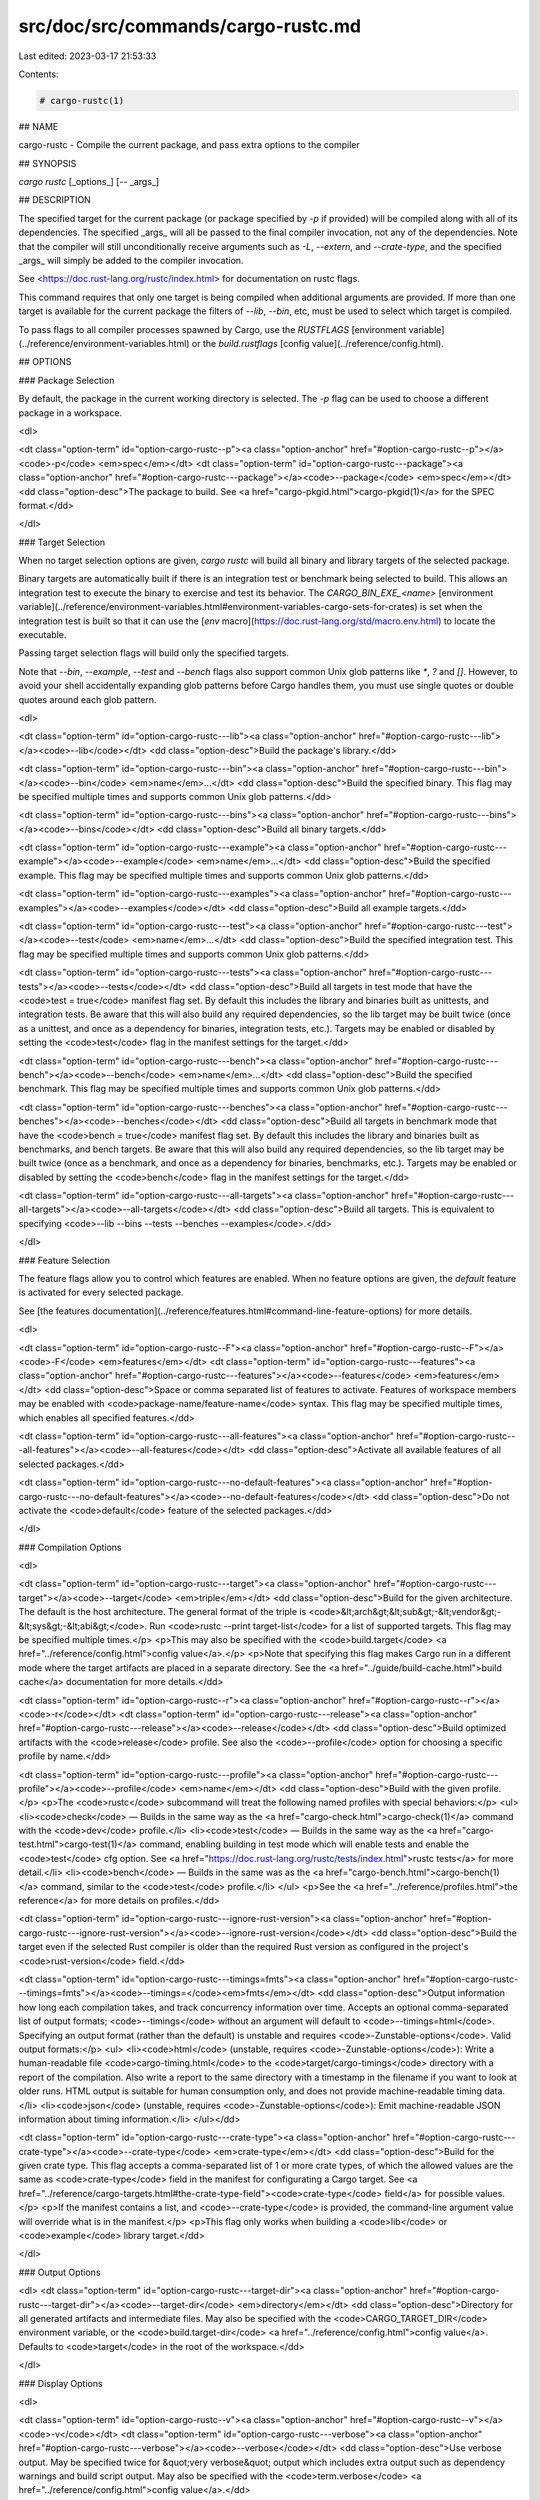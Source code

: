 src/doc/src/commands/cargo-rustc.md
===================================

Last edited: 2023-03-17 21:53:33

Contents:

.. code-block:: md

    # cargo-rustc(1)



## NAME

cargo-rustc - Compile the current package, and pass extra options to the compiler

## SYNOPSIS

`cargo rustc` [_options_] [`--` _args_]

## DESCRIPTION

The specified target for the current package (or package specified by `-p` if
provided) will be compiled along with all of its dependencies. The specified
_args_ will all be passed to the final compiler invocation, not any of the
dependencies. Note that the compiler will still unconditionally receive
arguments such as `-L`, `--extern`, and `--crate-type`, and the specified
_args_ will simply be added to the compiler invocation.

See <https://doc.rust-lang.org/rustc/index.html> for documentation on rustc
flags.

This command requires that only one target is being compiled when additional
arguments are provided. If more than one target is available for the current
package the filters of `--lib`, `--bin`, etc, must be used to select which
target is compiled.

To pass flags to all compiler processes spawned by Cargo, use the `RUSTFLAGS`
[environment variable](../reference/environment-variables.html) or the
`build.rustflags` [config value](../reference/config.html).

## OPTIONS

### Package Selection

By default, the package in the current working directory is selected. The `-p`
flag can be used to choose a different package in a workspace.

<dl>

<dt class="option-term" id="option-cargo-rustc--p"><a class="option-anchor" href="#option-cargo-rustc--p"></a><code>-p</code> <em>spec</em></dt>
<dt class="option-term" id="option-cargo-rustc---package"><a class="option-anchor" href="#option-cargo-rustc---package"></a><code>--package</code> <em>spec</em></dt>
<dd class="option-desc">The package to build. See <a href="cargo-pkgid.html">cargo-pkgid(1)</a> for the SPEC
format.</dd>


</dl>


### Target Selection

When no target selection options are given, `cargo rustc` will build all
binary and library targets of the selected package.

Binary targets are automatically built if there is an integration test or
benchmark being selected to build. This allows an integration
test to execute the binary to exercise and test its behavior. 
The `CARGO_BIN_EXE_<name>`
[environment variable](../reference/environment-variables.html#environment-variables-cargo-sets-for-crates)
is set when the integration test is built so that it can use the
[`env` macro](https://doc.rust-lang.org/std/macro.env.html) to locate the
executable.


Passing target selection flags will build only the specified
targets. 

Note that `--bin`, `--example`, `--test` and `--bench` flags also 
support common Unix glob patterns like `*`, `?` and `[]`. However, to avoid your 
shell accidentally expanding glob patterns before Cargo handles them, you must 
use single quotes or double quotes around each glob pattern.

<dl>

<dt class="option-term" id="option-cargo-rustc---lib"><a class="option-anchor" href="#option-cargo-rustc---lib"></a><code>--lib</code></dt>
<dd class="option-desc">Build the package's library.</dd>


<dt class="option-term" id="option-cargo-rustc---bin"><a class="option-anchor" href="#option-cargo-rustc---bin"></a><code>--bin</code> <em>name</em>...</dt>
<dd class="option-desc">Build the specified binary. This flag may be specified multiple times
and supports common Unix glob patterns.</dd>


<dt class="option-term" id="option-cargo-rustc---bins"><a class="option-anchor" href="#option-cargo-rustc---bins"></a><code>--bins</code></dt>
<dd class="option-desc">Build all binary targets.</dd>



<dt class="option-term" id="option-cargo-rustc---example"><a class="option-anchor" href="#option-cargo-rustc---example"></a><code>--example</code> <em>name</em>...</dt>
<dd class="option-desc">Build the specified example. This flag may be specified multiple times
and supports common Unix glob patterns.</dd>


<dt class="option-term" id="option-cargo-rustc---examples"><a class="option-anchor" href="#option-cargo-rustc---examples"></a><code>--examples</code></dt>
<dd class="option-desc">Build all example targets.</dd>


<dt class="option-term" id="option-cargo-rustc---test"><a class="option-anchor" href="#option-cargo-rustc---test"></a><code>--test</code> <em>name</em>...</dt>
<dd class="option-desc">Build the specified integration test. This flag may be specified
multiple times and supports common Unix glob patterns.</dd>


<dt class="option-term" id="option-cargo-rustc---tests"><a class="option-anchor" href="#option-cargo-rustc---tests"></a><code>--tests</code></dt>
<dd class="option-desc">Build all targets in test mode that have the <code>test = true</code> manifest
flag set. By default this includes the library and binaries built as
unittests, and integration tests. Be aware that this will also build any
required dependencies, so the lib target may be built twice (once as a
unittest, and once as a dependency for binaries, integration tests, etc.).
Targets may be enabled or disabled by setting the <code>test</code> flag in the
manifest settings for the target.</dd>


<dt class="option-term" id="option-cargo-rustc---bench"><a class="option-anchor" href="#option-cargo-rustc---bench"></a><code>--bench</code> <em>name</em>...</dt>
<dd class="option-desc">Build the specified benchmark. This flag may be specified multiple
times and supports common Unix glob patterns.</dd>


<dt class="option-term" id="option-cargo-rustc---benches"><a class="option-anchor" href="#option-cargo-rustc---benches"></a><code>--benches</code></dt>
<dd class="option-desc">Build all targets in benchmark mode that have the <code>bench = true</code>
manifest flag set. By default this includes the library and binaries built
as benchmarks, and bench targets. Be aware that this will also build any
required dependencies, so the lib target may be built twice (once as a
benchmark, and once as a dependency for binaries, benchmarks, etc.).
Targets may be enabled or disabled by setting the <code>bench</code> flag in the
manifest settings for the target.</dd>


<dt class="option-term" id="option-cargo-rustc---all-targets"><a class="option-anchor" href="#option-cargo-rustc---all-targets"></a><code>--all-targets</code></dt>
<dd class="option-desc">Build all targets. This is equivalent to specifying <code>--lib --bins --tests --benches --examples</code>.</dd>


</dl>


### Feature Selection

The feature flags allow you to control which features are enabled. When no
feature options are given, the `default` feature is activated for every
selected package.

See [the features documentation](../reference/features.html#command-line-feature-options)
for more details.

<dl>

<dt class="option-term" id="option-cargo-rustc--F"><a class="option-anchor" href="#option-cargo-rustc--F"></a><code>-F</code> <em>features</em></dt>
<dt class="option-term" id="option-cargo-rustc---features"><a class="option-anchor" href="#option-cargo-rustc---features"></a><code>--features</code> <em>features</em></dt>
<dd class="option-desc">Space or comma separated list of features to activate. Features of workspace
members may be enabled with <code>package-name/feature-name</code> syntax. This flag may
be specified multiple times, which enables all specified features.</dd>


<dt class="option-term" id="option-cargo-rustc---all-features"><a class="option-anchor" href="#option-cargo-rustc---all-features"></a><code>--all-features</code></dt>
<dd class="option-desc">Activate all available features of all selected packages.</dd>


<dt class="option-term" id="option-cargo-rustc---no-default-features"><a class="option-anchor" href="#option-cargo-rustc---no-default-features"></a><code>--no-default-features</code></dt>
<dd class="option-desc">Do not activate the <code>default</code> feature of the selected packages.</dd>


</dl>


### Compilation Options

<dl>

<dt class="option-term" id="option-cargo-rustc---target"><a class="option-anchor" href="#option-cargo-rustc---target"></a><code>--target</code> <em>triple</em></dt>
<dd class="option-desc">Build for the given architecture. The default is the host architecture. The general format of the triple is
<code>&lt;arch&gt;&lt;sub&gt;-&lt;vendor&gt;-&lt;sys&gt;-&lt;abi&gt;</code>. Run <code>rustc --print target-list</code> for a
list of supported targets. This flag may be specified multiple times.</p>
<p>This may also be specified with the <code>build.target</code>
<a href="../reference/config.html">config value</a>.</p>
<p>Note that specifying this flag makes Cargo run in a different mode where the
target artifacts are placed in a separate directory. See the
<a href="../guide/build-cache.html">build cache</a> documentation for more details.</dd>



<dt class="option-term" id="option-cargo-rustc--r"><a class="option-anchor" href="#option-cargo-rustc--r"></a><code>-r</code></dt>
<dt class="option-term" id="option-cargo-rustc---release"><a class="option-anchor" href="#option-cargo-rustc---release"></a><code>--release</code></dt>
<dd class="option-desc">Build optimized artifacts with the <code>release</code> profile.
See also the <code>--profile</code> option for choosing a specific profile by name.</dd>



<dt class="option-term" id="option-cargo-rustc---profile"><a class="option-anchor" href="#option-cargo-rustc---profile"></a><code>--profile</code> <em>name</em></dt>
<dd class="option-desc">Build with the given profile.</p>
<p>The <code>rustc</code> subcommand will treat the following named profiles with special behaviors:</p>
<ul>
<li><code>check</code> — Builds in the same way as the <a href="cargo-check.html">cargo-check(1)</a> command with
the <code>dev</code> profile.</li>
<li><code>test</code> — Builds in the same way as the <a href="cargo-test.html">cargo-test(1)</a> command,
enabling building in test mode which will enable tests and enable the <code>test</code>
cfg option. See <a href="https://doc.rust-lang.org/rustc/tests/index.html">rustc
tests</a> for more detail.</li>
<li><code>bench</code> — Builds in the same was as the <a href="cargo-bench.html">cargo-bench(1)</a> command,
similar to the <code>test</code> profile.</li>
</ul>
<p>See the <a href="../reference/profiles.html">the reference</a> for more details on profiles.</dd>


<dt class="option-term" id="option-cargo-rustc---ignore-rust-version"><a class="option-anchor" href="#option-cargo-rustc---ignore-rust-version"></a><code>--ignore-rust-version</code></dt>
<dd class="option-desc">Build the target even if the selected Rust compiler is older than the
required Rust version as configured in the project's <code>rust-version</code> field.</dd>



<dt class="option-term" id="option-cargo-rustc---timings=fmts"><a class="option-anchor" href="#option-cargo-rustc---timings=fmts"></a><code>--timings=</code><em>fmts</em></dt>
<dd class="option-desc">Output information how long each compilation takes, and track concurrency
information over time. Accepts an optional comma-separated list of output
formats; <code>--timings</code> without an argument will default to <code>--timings=html</code>.
Specifying an output format (rather than the default) is unstable and requires
<code>-Zunstable-options</code>. Valid output formats:</p>
<ul>
<li><code>html</code> (unstable, requires <code>-Zunstable-options</code>): Write a human-readable file <code>cargo-timing.html</code> to the
<code>target/cargo-timings</code> directory with a report of the compilation. Also write
a report to the same directory with a timestamp in the filename if you want
to look at older runs. HTML output is suitable for human consumption only,
and does not provide machine-readable timing data.</li>
<li><code>json</code> (unstable, requires <code>-Zunstable-options</code>): Emit machine-readable JSON
information about timing information.</li>
</ul></dd>




<dt class="option-term" id="option-cargo-rustc---crate-type"><a class="option-anchor" href="#option-cargo-rustc---crate-type"></a><code>--crate-type</code> <em>crate-type</em></dt>
<dd class="option-desc">Build for the given crate type. This flag accepts a comma-separated list of
1 or more crate types, of which the allowed values are the same as <code>crate-type</code>
field in the manifest for configurating a Cargo target. See
<a href="../reference/cargo-targets.html#the-crate-type-field"><code>crate-type</code> field</a>
for possible values.</p>
<p>If the manifest contains a list, and <code>--crate-type</code> is provided,
the command-line argument value will override what is in the manifest.</p>
<p>This flag only works when building a <code>lib</code> or <code>example</code> library target.</dd>


</dl>

### Output Options

<dl>
<dt class="option-term" id="option-cargo-rustc---target-dir"><a class="option-anchor" href="#option-cargo-rustc---target-dir"></a><code>--target-dir</code> <em>directory</em></dt>
<dd class="option-desc">Directory for all generated artifacts and intermediate files. May also be
specified with the <code>CARGO_TARGET_DIR</code> environment variable, or the
<code>build.target-dir</code> <a href="../reference/config.html">config value</a>.
Defaults to <code>target</code> in the root of the workspace.</dd>


</dl>

### Display Options

<dl>

<dt class="option-term" id="option-cargo-rustc--v"><a class="option-anchor" href="#option-cargo-rustc--v"></a><code>-v</code></dt>
<dt class="option-term" id="option-cargo-rustc---verbose"><a class="option-anchor" href="#option-cargo-rustc---verbose"></a><code>--verbose</code></dt>
<dd class="option-desc">Use verbose output. May be specified twice for &quot;very verbose&quot; output which
includes extra output such as dependency warnings and build script output.
May also be specified with the <code>term.verbose</code>
<a href="../reference/config.html">config value</a>.</dd>


<dt class="option-term" id="option-cargo-rustc--q"><a class="option-anchor" href="#option-cargo-rustc--q"></a><code>-q</code></dt>
<dt class="option-term" id="option-cargo-rustc---quiet"><a class="option-anchor" href="#option-cargo-rustc---quiet"></a><code>--quiet</code></dt>
<dd class="option-desc">Do not print cargo log messages.
May also be specified with the <code>term.quiet</code>
<a href="../reference/config.html">config value</a>.</dd>


<dt class="option-term" id="option-cargo-rustc---color"><a class="option-anchor" href="#option-cargo-rustc---color"></a><code>--color</code> <em>when</em></dt>
<dd class="option-desc">Control when colored output is used. Valid values:</p>
<ul>
<li><code>auto</code> (default): Automatically detect if color support is available on the
terminal.</li>
<li><code>always</code>: Always display colors.</li>
<li><code>never</code>: Never display colors.</li>
</ul>
<p>May also be specified with the <code>term.color</code>
<a href="../reference/config.html">config value</a>.</dd>



<dt class="option-term" id="option-cargo-rustc---message-format"><a class="option-anchor" href="#option-cargo-rustc---message-format"></a><code>--message-format</code> <em>fmt</em></dt>
<dd class="option-desc">The output format for diagnostic messages. Can be specified multiple times
and consists of comma-separated values. Valid values:</p>
<ul>
<li><code>human</code> (default): Display in a human-readable text format. Conflicts with
<code>short</code> and <code>json</code>.</li>
<li><code>short</code>: Emit shorter, human-readable text messages. Conflicts with <code>human</code>
and <code>json</code>.</li>
<li><code>json</code>: Emit JSON messages to stdout. See
<a href="../reference/external-tools.html#json-messages">the reference</a>
for more details. Conflicts with <code>human</code> and <code>short</code>.</li>
<li><code>json-diagnostic-short</code>: Ensure the <code>rendered</code> field of JSON messages contains
the &quot;short&quot; rendering from rustc. Cannot be used with <code>human</code> or <code>short</code>.</li>
<li><code>json-diagnostic-rendered-ansi</code>: Ensure the <code>rendered</code> field of JSON messages
contains embedded ANSI color codes for respecting rustc's default color
scheme. Cannot be used with <code>human</code> or <code>short</code>.</li>
<li><code>json-render-diagnostics</code>: Instruct Cargo to not include rustc diagnostics
in JSON messages printed, but instead Cargo itself should render the
JSON diagnostics coming from rustc. Cargo's own JSON diagnostics and others
coming from rustc are still emitted. Cannot be used with <code>human</code> or <code>short</code>.</li>
</ul></dd>



</dl>

### Manifest Options

<dl>

<dt class="option-term" id="option-cargo-rustc---manifest-path"><a class="option-anchor" href="#option-cargo-rustc---manifest-path"></a><code>--manifest-path</code> <em>path</em></dt>
<dd class="option-desc">Path to the <code>Cargo.toml</code> file. By default, Cargo searches for the
<code>Cargo.toml</code> file in the current directory or any parent directory.</dd>



<dt class="option-term" id="option-cargo-rustc---frozen"><a class="option-anchor" href="#option-cargo-rustc---frozen"></a><code>--frozen</code></dt>
<dt class="option-term" id="option-cargo-rustc---locked"><a class="option-anchor" href="#option-cargo-rustc---locked"></a><code>--locked</code></dt>
<dd class="option-desc">Either of these flags requires that the <code>Cargo.lock</code> file is
up-to-date. If the lock file is missing, or it needs to be updated, Cargo will
exit with an error. The <code>--frozen</code> flag also prevents Cargo from
attempting to access the network to determine if it is out-of-date.</p>
<p>These may be used in environments where you want to assert that the
<code>Cargo.lock</code> file is up-to-date (such as a CI build) or want to avoid network
access.</dd>


<dt class="option-term" id="option-cargo-rustc---offline"><a class="option-anchor" href="#option-cargo-rustc---offline"></a><code>--offline</code></dt>
<dd class="option-desc">Prevents Cargo from accessing the network for any reason. Without this
flag, Cargo will stop with an error if it needs to access the network and
the network is not available. With this flag, Cargo will attempt to
proceed without the network if possible.</p>
<p>Beware that this may result in different dependency resolution than online
mode. Cargo will restrict itself to crates that are downloaded locally, even
if there might be a newer version as indicated in the local copy of the index.
See the <a href="cargo-fetch.html">cargo-fetch(1)</a> command to download dependencies before going
offline.</p>
<p>May also be specified with the <code>net.offline</code> <a href="../reference/config.html">config value</a>.</dd>



</dl>

### Common Options

<dl>

<dt class="option-term" id="option-cargo-rustc-+toolchain"><a class="option-anchor" href="#option-cargo-rustc-+toolchain"></a><code>+</code><em>toolchain</em></dt>
<dd class="option-desc">If Cargo has been installed with rustup, and the first argument to <code>cargo</code>
begins with <code>+</code>, it will be interpreted as a rustup toolchain name (such
as <code>+stable</code> or <code>+nightly</code>).
See the <a href="https://rust-lang.github.io/rustup/overrides.html">rustup documentation</a>
for more information about how toolchain overrides work.</dd>


<dt class="option-term" id="option-cargo-rustc---config"><a class="option-anchor" href="#option-cargo-rustc---config"></a><code>--config</code> <em>KEY=VALUE</em> or <em>PATH</em></dt>
<dd class="option-desc">Overrides a Cargo configuration value. The argument should be in TOML syntax of <code>KEY=VALUE</code>,
or provided as a path to an extra configuration file. This flag may be specified multiple times.
See the <a href="../reference/config.html#command-line-overrides">command-line overrides section</a> for more information.</dd>


<dt class="option-term" id="option-cargo-rustc--h"><a class="option-anchor" href="#option-cargo-rustc--h"></a><code>-h</code></dt>
<dt class="option-term" id="option-cargo-rustc---help"><a class="option-anchor" href="#option-cargo-rustc---help"></a><code>--help</code></dt>
<dd class="option-desc">Prints help information.</dd>


<dt class="option-term" id="option-cargo-rustc--Z"><a class="option-anchor" href="#option-cargo-rustc--Z"></a><code>-Z</code> <em>flag</em></dt>
<dd class="option-desc">Unstable (nightly-only) flags to Cargo. Run <code>cargo -Z help</code> for details.</dd>


</dl>


### Miscellaneous Options

<dl>
<dt class="option-term" id="option-cargo-rustc--j"><a class="option-anchor" href="#option-cargo-rustc--j"></a><code>-j</code> <em>N</em></dt>
<dt class="option-term" id="option-cargo-rustc---jobs"><a class="option-anchor" href="#option-cargo-rustc---jobs"></a><code>--jobs</code> <em>N</em></dt>
<dd class="option-desc">Number of parallel jobs to run. May also be specified with the
<code>build.jobs</code> <a href="../reference/config.html">config value</a>. Defaults to
the number of logical CPUs. If negative, it sets the maximum number of
parallel jobs to the number of logical CPUs plus provided value.
Should not be 0.</dd>


<dt class="option-term" id="option-cargo-rustc---keep-going"><a class="option-anchor" href="#option-cargo-rustc---keep-going"></a><code>--keep-going</code></dt>
<dd class="option-desc">Build as many crates in the dependency graph as possible, rather than aborting
the build on the first one that fails to build. Unstable, requires
<code>-Zunstable-options</code>.</dd>


<dt class="option-term" id="option-cargo-rustc---future-incompat-report"><a class="option-anchor" href="#option-cargo-rustc---future-incompat-report"></a><code>--future-incompat-report</code></dt>
<dd class="option-desc">Displays a future-incompat report for any future-incompatible warnings
produced during execution of this command</p>
<p>See <a href="cargo-report.html">cargo-report(1)</a></dd>


</dl>

## ENVIRONMENT

See [the reference](../reference/environment-variables.html) for
details on environment variables that Cargo reads.


## EXIT STATUS

* `0`: Cargo succeeded.
* `101`: Cargo failed to complete.


## EXAMPLES

1. Check if your package (not including dependencies) uses unsafe code:

       cargo rustc --lib -- -D unsafe-code

2. Try an experimental flag on the nightly compiler, such as this which prints
   the size of every type:

       cargo rustc --lib -- -Z print-type-sizes

3. Override `crate-type` field in Cargo.toml with command-line option:

       cargo rustc --lib --crate-type lib,cdylib

## SEE ALSO
[cargo(1)](cargo.html), [cargo-build(1)](cargo-build.html), [rustc(1)](https://doc.rust-lang.org/rustc/index.html)


